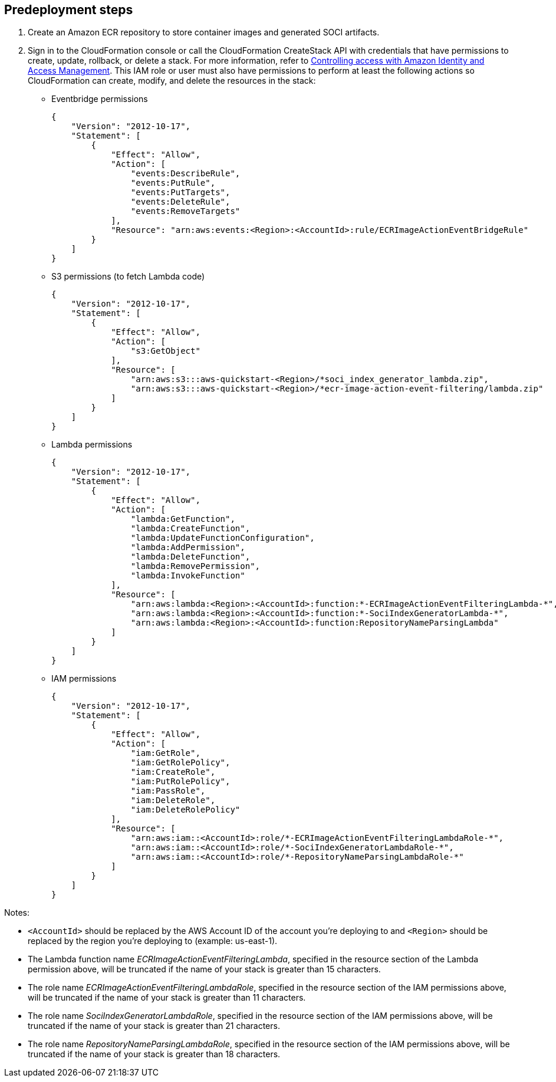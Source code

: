 //Include any predeployment steps here, such as signing up for a Marketplace AMI or making any changes to a partner account. If there are no predeployment steps, leave this file empty.

== Predeployment steps

1. Create an Amazon ECR repository to store container images and generated SOCI artifacts.
2. Sign in to the CloudFormation console or call the CloudFormation CreateStack API with credentials that have permissions to create, update, rollback, or delete a stack. For more information, refer to https://docs.amazonaws.cn/en_us/AWSCloudFormation/latest/UserGuide/using-iam-template.html[Controlling access with Amazon Identity and Access Management^]. This IAM role or user must also have permissions to perform at least the following actions so CloudFormation can create, modify, and delete the resources in the stack:

** Eventbridge permissions
+
[source, json]
----
{
    "Version": "2012-10-17",
    "Statement": [
        {
            "Effect": "Allow",
            "Action": [
                "events:DescribeRule",
                "events:PutRule",
                "events:PutTargets",
                "events:DeleteRule",
                "events:RemoveTargets"
            ],
            "Resource": "arn:aws:events:<Region>:<AccountId>:rule/ECRImageActionEventBridgeRule"
        }
    ]
}
----
+

** S3 permissions (to fetch Lambda code)
+
[source, json]
----
{
    "Version": "2012-10-17",
    "Statement": [
        {
            "Effect": "Allow",
            "Action": [
                "s3:GetObject"
            ],
            "Resource": [
                "arn:aws:s3:::aws-quickstart-<Region>/*soci_index_generator_lambda.zip",
                "arn:aws:s3:::aws-quickstart-<Region>/*ecr-image-action-event-filtering/lambda.zip"
            ]
        }
    ]
}
----
+

** Lambda permissions
+
[source, json]
----
{
    "Version": "2012-10-17",
    "Statement": [
        {
            "Effect": "Allow",
            "Action": [
                "lambda:GetFunction",
                "lambda:CreateFunction",
                "lambda:UpdateFunctionConfiguration",
                "lambda:AddPermission",
                "lambda:DeleteFunction",
                "lambda:RemovePermission",
                "lambda:InvokeFunction"
            ],
            "Resource": [
                "arn:aws:lambda:<Region>:<AccountId>:function:*-ECRImageActionEventFilteringLambda-*",
                "arn:aws:lambda:<Region>:<AccountId>:function:*-SociIndexGeneratorLambda-*",
                "arn:aws:lambda:<Region>:<AccountId>:function:RepositoryNameParsingLambda"
            ]
        }
    ]
}
----
+

** IAM permissions
+
[source, json]
----
{
    "Version": "2012-10-17",
    "Statement": [
        {
            "Effect": "Allow",
            "Action": [
                "iam:GetRole",
                "iam:GetRolePolicy",
                "iam:CreateRole",
                "iam:PutRolePolicy",
                "iam:PassRole",
                "iam:DeleteRole",
                "iam:DeleteRolePolicy"
            ],
            "Resource": [
                "arn:aws:iam::<AccountId>:role/*-ECRImageActionEventFilteringLambdaRole-*",
                "arn:aws:iam::<AccountId>:role/*-SociIndexGeneratorLambdaRole-*",
                "arn:aws:iam::<AccountId>:role/*-RepositoryNameParsingLambdaRole-*"
            ]
        }
    ]
}
----

Notes:

* `<AccountId>` should be replaced by the AWS Account ID of the account you’re deploying to and `<Region>` should be replaced by the region you’re deploying to (example: us-east-1).

* The Lambda function name _ECRImageActionEventFilteringLambda_, specified in the resource section of the Lambda permission above, will be truncated if the name of your stack is greater than 15 characters.

* The role name _ECRImageActionEventFilteringLambdaRole_, specified in the resource section of the IAM permissions above, will be truncated if the name of your stack is greater than 11 characters.

* The role name _SociIndexGeneratorLambdaRole_, specified in the resource section of the IAM permissions above, will be truncated if the name of your stack is greater than 21 characters.

* The role name _RepositoryNameParsingLambdaRole_, specified in the resource section of the IAM permissions above, will be truncated if the name of your stack is greater than 18 characters.